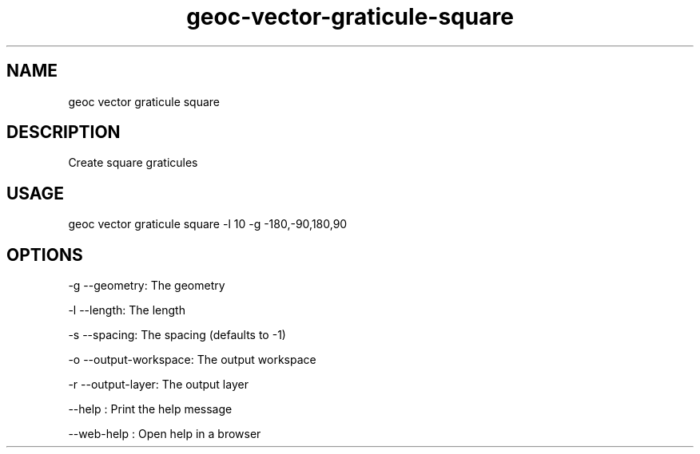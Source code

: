.TH "geoc-vector-graticule-square" "1" "11 September 2016" "version 0.1"
.SH NAME
geoc vector graticule square
.SH DESCRIPTION
Create square graticules
.SH USAGE
geoc vector graticule square -l 10 -g -180,-90,180,90
.SH OPTIONS
-g --geometry: The geometry
.PP
-l --length: The length
.PP
-s --spacing: The spacing (defaults to -1)
.PP
-o --output-workspace: The output workspace
.PP
-r --output-layer: The output layer
.PP
--help : Print the help message
.PP
--web-help : Open help in a browser
.PP

